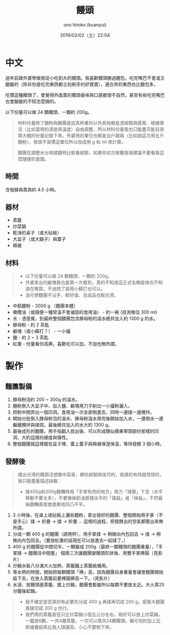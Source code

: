 #+TITLE: 饅頭
#+DATE: 2019/02/02（土）22:04
#+AUTHOR: ono hiroko (kuanyui)
#+EMAIL: kuanyui@onohiroko-pc
#+OPTIONS: ':nil *:t -:t ::t <:t H:3 \n:nil ^:t arch:headline
#+OPTIONS: author:t c:nil creator:comment d:(not "LOGBOOK") date:t
#+OPTIONS: e:t email:nil f:t inline:t num:t p:nil pri:nil stat:t
#+OPTIONS: tags:t tasks:t tex:t timestamp:t toc:nil todo:t |:t
#+CREATOR: Emacs 26.1 (Org mode 9.1.9)
#+DESCRIPTION:
#+EXCLUDE_TAGS: noexport
#+KEYWORDS:
#+LANGUAGE: en
#+SELECT_TAGS: export
* 中文
過年前跟外婆學做我從小吃到大的饅頭。我喜歡饅頭勝過麵包，吃完嘴巴不會渴又酸酸的（除非你是吃完東西都立刻刷牙的好寶寶），適合夾的東西也比麵包多。

吃慣這種饅頭了，會覺得外面賣的饅頭香味與口感都很不自然，甚至有些吃完嘴巴也會酸酸的不知怎麼搞的。

以下份量可以做 24 顆饅頭，一顆約 200g。

#+BEGIN_QUOTE
材料份量除了麵粉與麵團是認真秤重的以外其他都是憑經驗與感覺、根據情況（比如當時的濕度與溫度）自由調整，所以材料份量我也只能盡可能目測猜大概的份量記錄下來。外婆用的單位也都是台斤跟兩（比如說這次用五斤麵粉），我很不習慣這單位所以改成用 g 和 ml 來計算。

麵團在調整水分與揉麵時比較看經驗，如果你初次做麵食我建議不要看我這麼隨便的食譜。
#+END_QUOTE
** 時間
含發酵與蒸熟約 4.5 小時。

** 器材
- 蒸籠
- 炒菜鍋
- 乾淨的桌子（或大砧板）
- 大盆子（或大鍋子）與蓋子
- 棉被
** 材料

#+BEGIN_QUOTE
- 以下份量可以做 24 顆饅頭，一顆約 200g。
- 外婆拿出的鹼塊我也是第一次看到，真的不知道這正式名稱是啥也不知道在哪買，不過問了說用小蘇打也可以。
- 油可使麵團不沾手，較好揉、且成品也較光滑。
#+END_QUOTE

- 中筋麵粉 - 3000 g （麵團本體）
- 橄欖油（或隨便一種常溫不會凝固的食用油） - 約一碗 (目測推估 300 ml)
- 水 - 憑感覺，到最終整個麵團包含酵母粉的溫水總共加入約 1300 g 的水。
- 酵母粉 - 約 2 茶匙
- 鹼塊（或小蘇打？） - 一小撮
- 鹽 - 約 2 ~ 3 茶匙
- 紅棗 - 份量看你高興，喜歡吃可以加，不加也無所謂。

* 製作
** 麵團製備
1. 酵母粉泡約 200 ~ 300g 的溫水。
2. 麵粉倒入大盆子中、加入鹽、鹼塊用刀子削岀一小撮粉灑入。
3. 把粉中間弄出一個凹洞。食用油一次全部倒進去，同時一邊揉一邊攪拌。
4. 開始分批倒入酵母粉泡的溫水、酵母粉溫水用完後開始加入水，一邊倒水一邊繼續攪拌與揉捏。最後總共加入的水大約 1300 g。
5. 最後成形的麵團，用手指戳入拔出後、可以形成類似蘋果蒂頭部份那樣的凹洞、大約這樣的硬度與彈性。
6. 整個麵團就這樣擺在盆子裡、蓋上蓋子與棉被保溼保溫，等待發酵 3 個小時。
** 發酵後

#+BEGIN_QUOTE
揉出光滑的饅頭沒想像中容易，頗吃經驗與技巧的，我揉的有時就怪怪的，我只能盡量描述訣竅：
- 揉400g和200g麵糰時用「手掌有肉的地方」用力「揉壓」下去（水平移動不要太多），不要像抹奶油那樣水平的「揉扁」或「抹扁」，不然最後麵糰表面會詭異地凹凸不平。
#+END_QUOTE

1. 3 小時後，在桌上或砧板上灑些麵粉，拿出發好的麵團、整個開始用手掌（不是手心）揉 → 折疊 → 揉 → 折疊 ... 這樣的過程，把發酵出的空氣都壓出來無所謂。
2. 分成一顆 400 g 的麵團（請用秤），用手掌揉 → 稍微向內包回去 → 揉 → 稍微向內包回去。（要放紅棗的話現在可以放進去一起揉了。）
3. 400 g 的麵團從中間切半、一顆變成 200g（最終一顆饅頭的麵團重量），「手掌揉 → 麵團往中間塞」 個兩三次讓麵團變饅頭形狀後、用雙手掌捧圓（見影片）
4. 炒鍋水裝八分滿大火加熱、蒸籠鋪上蒸籠紙備用。
5. 等水熱的時間，開始把每顆饅頭「捧」高，因為麵團自身重量會讓會麵團開始扁下去，在放入蒸籠前要捧圓捧高一下。（見影片）
6. 水滾、放饅頭進蒸籠、擺上炒鍋，麵團會膨脹所以每顆不要放太近。大火蒸25分鐘後起鍋。

#+BEGIN_QUOTE
- 我不確定是否真的有必要先分成 400 g 再揉再切成 200 g，感覺大麵團直接切成 200 g 也行。
- 我們用的蒸籠直徑只比炒菜鍋小個五公分左右，剛好可以放上炒菜鍋。一籠放6顆，一共4層蒸籠，一次可以蒸共24顆饅頭。蠻可怕的加上瓦斯爐疊起來比我人頭還高，小心不要倒下來。
#+END_QUOTE
